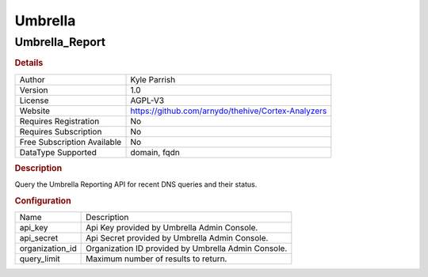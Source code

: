 Umbrella
========

Umbrella_Report
---------------

.. rubric:: Details

===========================  ==================================================
Author                       Kyle Parrish
Version                      1.0
License                      AGPL-V3
Website                      https://github.com/arnydo/thehive/Cortex-Analyzers
Requires Registration        No
Requires Subscription        No
Free Subscription Available  No
DataType Supported           domain, fqdn
===========================  ==================================================

.. rubric:: Description

Query the Umbrella Reporting API for recent DNS queries and their status.

.. rubric:: Configuration

===============  ===================================================
Name             Description
api_key          Api Key provided by Umbrella Admin Console.
api_secret       Api Secret provided by Umbrella Admin Console.
organization_id  Organization ID provided by Umbrella Admin Console.
query_limit      Maximum number of results to return.
===============  ===================================================

